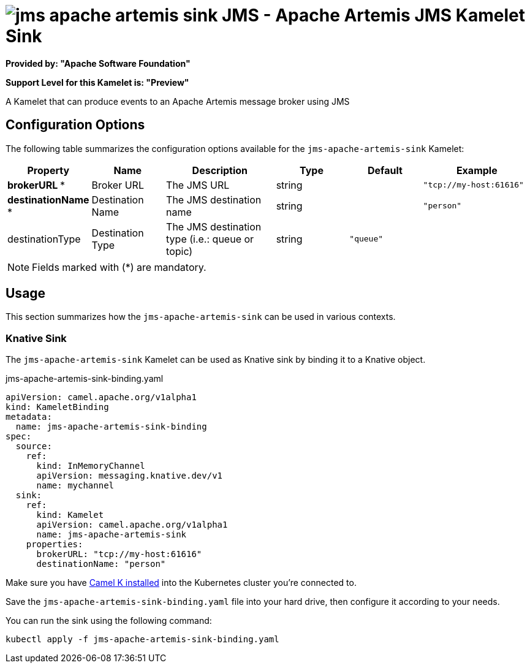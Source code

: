 // THIS FILE IS AUTOMATICALLY GENERATED: DO NOT EDIT
= image:kamelets/jms-apache-artemis-sink.svg[] JMS - Apache Artemis JMS Kamelet Sink

*Provided by: "Apache Software Foundation"*

*Support Level for this Kamelet is: "Preview"*

A Kamelet that can produce events to an Apache Artemis message broker using JMS

== Configuration Options

The following table summarizes the configuration options available for the `jms-apache-artemis-sink` Kamelet:
[width="100%",cols="2,^2,3,^2,^2,^3",options="header"]
|===
| Property| Name| Description| Type| Default| Example
| *brokerURL {empty}* *| Broker URL| The JMS URL| string| | `"tcp://my-host:61616"`
| *destinationName {empty}* *| Destination Name| The JMS destination name| string| | `"person"`
| destinationType| Destination Type| The JMS destination type (i.e.: queue or topic)| string| `"queue"`| 
|===

NOTE: Fields marked with ({empty}*) are mandatory.

== Usage

This section summarizes how the `jms-apache-artemis-sink` can be used in various contexts.

=== Knative Sink

The `jms-apache-artemis-sink` Kamelet can be used as Knative sink by binding it to a Knative object.

.jms-apache-artemis-sink-binding.yaml
[source,yaml]
----
apiVersion: camel.apache.org/v1alpha1
kind: KameletBinding
metadata:
  name: jms-apache-artemis-sink-binding
spec:
  source:
    ref:
      kind: InMemoryChannel
      apiVersion: messaging.knative.dev/v1
      name: mychannel
  sink:
    ref:
      kind: Kamelet
      apiVersion: camel.apache.org/v1alpha1
      name: jms-apache-artemis-sink
    properties:
      brokerURL: "tcp://my-host:61616"
      destinationName: "person"

----

Make sure you have xref:latest@camel-k::installation/installation.adoc[Camel K installed] into the Kubernetes cluster you're connected to.

Save the `jms-apache-artemis-sink-binding.yaml` file into your hard drive, then configure it according to your needs.

You can run the sink using the following command:

[source,shell]
----
kubectl apply -f jms-apache-artemis-sink-binding.yaml
----
// THIS FILE IS AUTOMATICALLY GENERATED: DO NOT EDIT
